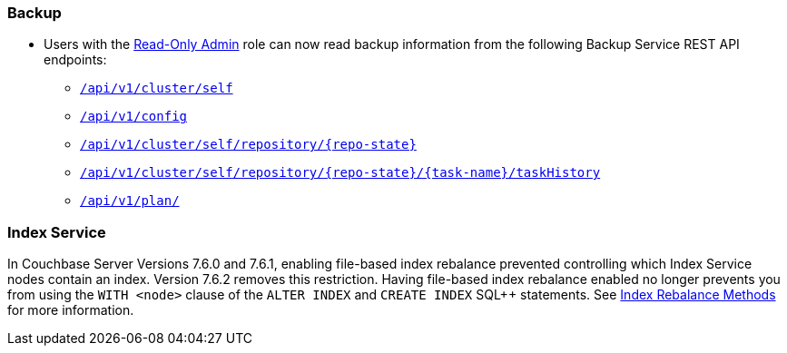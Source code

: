 [#backup_762]
=== Backup

* Users with the xref:learn:security/roles.adoc#read-only-admin[Read-Only Admin] role can now read backup information from the following Backup Service REST API endpoints:

** xref:rest-api:backup-get-cluster-info.adoc[`/api/v1/cluster/self`]
** xref:rest-api:backup-manage-config.adoc[`/api/v1/config`]
** xref:rest-api:backup-get-repository-info.adoc[`/api/v1/cluster/self/repository/{repo-state}`]
** xref:rest-api:backup-get-task-info.adoc[`/api/v1/cluster/self/repository/{repo-state}/{task-name}/taskHistory`]
** xref:rest-api:backup-get-plan-info.adoc[`/api/v1/plan/`]

[#index_762]
=== Index Service

In Couchbase Server Versions 7.6.0 and 7.6.1, enabling file-based index rebalance prevented controlling which Index Service nodes contain an index. 
Version 7.6.2 removes this restriction.
Having file-based index rebalance enabled no longer prevents you from using the `WITH <node>` clause of the `ALTER INDEX` and `CREATE INDEX` SQL++ statements.
See xref:learn:clusters-and-availability/rebalance.adoc#index-rebalance-methods[Index Rebalance Methods] for more information.
